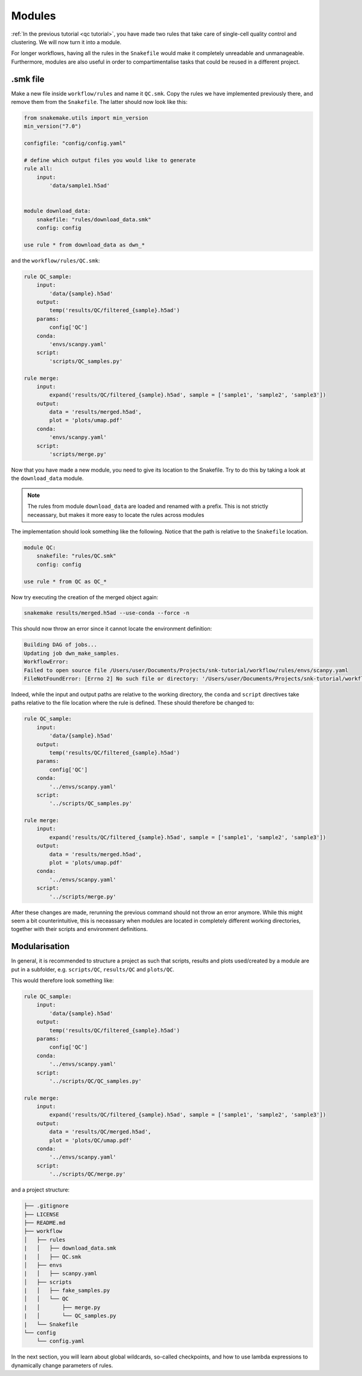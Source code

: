 Modules
=======

:ref:`In the previous tutorial <qc tutorial>`, you have made two rules that take care of single-cell quality control and clustering. We will now turn it into a module.

For longer workflows, having all the rules in the ``Snakefile`` would make it completely unreadable and unmanageable. Furthermore, modules are also useful in order to compartimentalise tasks that could be reused in a different project.

.smk file
---------
Make a new file inside ``workflow/rules`` and name it ``QC.smk``. Copy the rules we have implemented previously there, and remove them from the ``Snakefile``. The latter should now look like this:

.. code-block:: python

    from snakemake.utils import min_version
    min_version("7.0")

    configfile: "config/config.yaml"

    # define which output files you would like to generate
    rule all:
        input:
            'data/sample1.h5ad'


    module download_data:
        snakefile: "rules/download_data.smk"
        config: config

    use rule * from download_data as dwn_*

and the ``workflow/rules/QC.smk``:

.. code-block:: python

    rule QC_sample:
        input:
            'data/{sample}.h5ad'
        output:
            temp('results/QC/filtered_{sample}.h5ad')
        params:
            config['QC']
        conda:
            'envs/scanpy.yaml'
        script:
            'scripts/QC_samples.py'

    rule merge:
        input:
            expand('results/QC/filtered_{sample}.h5ad', sample = ['sample1', 'sample2', 'sample3'])
        output:
            data = 'results/merged.h5ad',
            plot = 'plots/umap.pdf'
        conda:
            'envs/scanpy.yaml'
        script:
            'scripts/merge.py'

Now that you have made a new module, you need to give its location to the Snakefile. Try to do this by taking a look at the ``download_data`` module.

.. note:: 
    The rules from module ``download_data`` are loaded and renamed with a prefix. This is not strictly neceassary, but makes it more easy to locate the rules across modules

The implementation should look something like the following. Notice that the path is relative to the ``Snakefile`` location.

.. code-block:: python

    module QC:
        snakefile: "rules/QC.smk"
        config: config

    use rule * from QC as QC_*

Now try executing the creation of the merged object again:

.. code-block:: console

    snakemake results/merged.h5ad --use-conda --force -n

This should now throw an error since it cannot locate the environment definition:

.. code-block:: console

    Building DAG of jobs...
    Updating job dwn_make_samples.
    WorkflowError:
    Failed to open source file /Users/user/Documents/Projects/snk-tutorial/workflow/rules/envs/scanpy.yaml
    FileNotFoundError: [Errno 2] No such file or directory: '/Users/user/Documents/Projects/snk-tutorial/workflow/rules/envs/scanpy.yaml'

Indeed, while the input and output paths are relative to the working directory, the ``conda`` and ``script`` directives take paths relative to the file location where the rule is defined. These should therefore be changed to:

.. code-block:: python

    rule QC_sample:
        input:
            'data/{sample}.h5ad'
        output:
            temp('results/QC/filtered_{sample}.h5ad')
        params:
            config['QC']
        conda:
            '../envs/scanpy.yaml'
        script:
            '../scripts/QC_samples.py'

    rule merge:
        input:
            expand('results/QC/filtered_{sample}.h5ad', sample = ['sample1', 'sample2', 'sample3'])
        output:
            data = 'results/merged.h5ad',
            plot = 'plots/umap.pdf'
        conda:
            '../envs/scanpy.yaml'
        script:
            '../scripts/merge.py'

After these changes are made, rerunning the previous command should not throw an error anymore. While this might seem a bit counterintuitive, this is neceassary when modules are located in completely different working directories, together with their scripts and environment definitions.

Modularisation
--------------

In general, it is recommended to structure a project as such that scripts, results and plots used/created by a module are put in a subfolder, e.g. ``scripts/QC``, ``results/QC`` and ``plots/QC``.

This would therefore look something like:

.. code-block:: python
    
    rule QC_sample:
        input:
            'data/{sample}.h5ad'
        output:
            temp('results/QC/filtered_{sample}.h5ad')
        params:
            config['QC']
        conda:
            '../envs/scanpy.yaml'
        script:
            '../scripts/QC/QC_samples.py'

    rule merge:
        input:
            expand('results/QC/filtered_{sample}.h5ad', sample = ['sample1', 'sample2', 'sample3'])
        output:
            data = 'results/QC/merged.h5ad',
            plot = 'plots/QC/umap.pdf'
        conda:
            '../envs/scanpy.yaml'
        script:
            '../scripts/QC/merge.py'

and a project structure:

.. code-block:: console

    ├── .gitignore
    ├── LICENSE
    ├── README.md
    ├── workflow
    │   ├── rules
    |   │   ├── download_data.smk
    |   │   ├── QC.smk
    │   ├── envs
    |   │   ├── scanpy.yaml
    │   ├── scripts
    |   │   ├── fake_samples.py
    │   │   └── QC
    |   │       ├── merge.py
    |   │       └── QC_samples.py
    |   └── Snakefile
    └── config
        └── config.yaml

In the next section, you will learn about global wildcards, so-called checkpoints, and how to use lambda expressions to dynamically change parameters of rules.